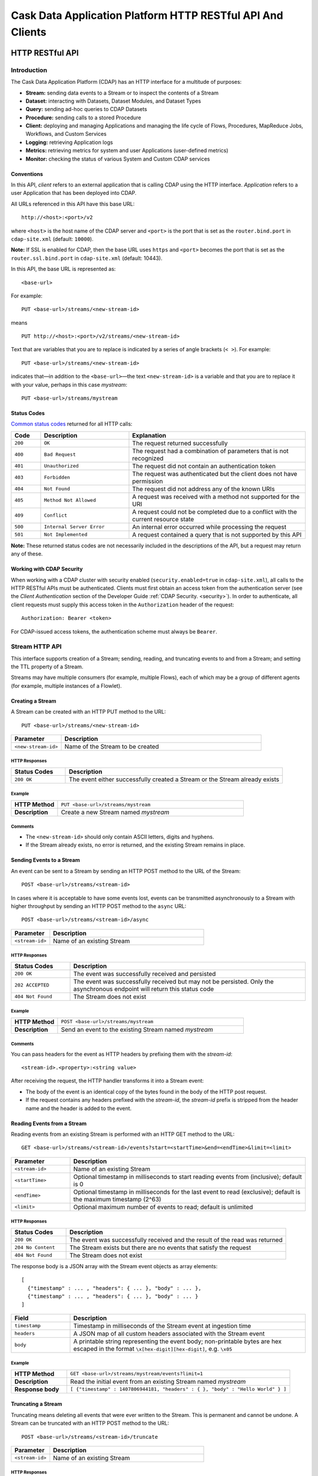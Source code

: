 .. :author: Cask Data, Inc.
   :description: HTTP RESTful Interface to the Cask Data Application Platform
   :copyright: Copyright © 2014 Cask Data, Inc.

.. highlight:: console

===========================================================
Cask Data Application Platform HTTP RESTful API And Clients
===========================================================

.. rst2pdf: .. class:: center

.. rst2pdf:    **Copyright © 2014 Cask Data, Inc. All Rights Reserved.**

.. rst2pdf:    .. raw:: pdf
   
.. rst2pdf:       Spacer 0,200

.. rst2pdf:    .. image:: _static/cask_logo_horizontal.pdf
.. rst2pdf:       :width: 4in

.. rst2pdf: .. contents::
.. rst2pdf: config _templates/pdf-config
.. rst2pdf: stylesheets _templates/pdf-stylesheet
.. rst2pdf: build ../build-pdf/

.. highlight:: console

.. _restful-api:

----------------
HTTP RESTful API
----------------

Introduction
============

The Cask Data Application Platform (CDAP) has an HTTP interface for a multitude of purposes:

- **Stream:** sending data events to a Stream or to inspect the contents of a Stream
- **Dataset:** interacting with Datasets, Dataset Modules, and Dataset Types
- **Query:** sending ad-hoc queries to CDAP Datasets
- **Procedure:** sending calls to a stored Procedure
- **Client:** deploying and managing Applications and managing the life cycle of Flows,
  Procedures, MapReduce Jobs, Workflows, and Custom Services
- **Logging:** retrieving Application logs
- **Metrics:** retrieving metrics for system and user Applications (user-defined metrics)
- **Monitor:** checking the status of various System and Custom CDAP services

Conventions
-----------

In this API, *client* refers to an external application that is calling CDAP using the HTTP interface.
*Application* refers to a user Application that has been deployed into CDAP.

All URLs referenced in this API have this base URL::

  http://<host>:<port>/v2

where ``<host>`` is the host name of the CDAP server and ``<port>`` is the port that is set as the ``router.bind.port``
in ``cdap-site.xml`` (default: ``10000``).

**Note:** If SSL is enabled for CDAP, then the base URL uses ``https`` and ``<port>`` becomes the port that is set
as the ``router.ssl.bind.port`` in ``cdap-site.xml`` (default: 10443).

In this API, the base URL is represented as::

  <base-url>

For example::

  PUT <base-url>/streams/<new-stream-id>

means
::

  PUT http://<host>:<port>/v2/streams/<new-stream-id>
  

Text that are variables that you are to replace is indicated by a series of angle brackets (``< >``). For example::

  PUT <base-url>/streams/<new-stream-id>

indicates that—in addition to the ``<base-url>``—the text ``<new-stream-id>`` is a variable
and that you are to replace it with your value, perhaps in this case *mystream*::

  PUT <base-url>/streams/mystream

.. rst2pdf: PageBreak

Status Codes
------------

`Common status codes <http://www.w3.org/Protocols/rfc2616/rfc2616-sec10.html>`__ returned for all HTTP calls:


.. list-table::
   :widths: 10 30 60
   :header-rows: 1

   * - Code
     - Description
     - Explanation
   * - ``200``
     - ``OK``
     - The request returned successfully
   * - ``400``
     - ``Bad Request``
     - The request had a combination of parameters that is not recognized
   * - ``401``
     - ``Unauthorized``
     - The request did not contain an authentication token
   * - ``403``
     - ``Forbidden``
     - The request was authenticated but the client does not have permission
   * - ``404``
     - ``Not Found``
     - The request did not address any of the known URIs
   * - ``405``
     - ``Method Not Allowed``
     - A request was received with a method not supported for the URI
   * - ``409``
     - ``Conflict``
     - A request could not be completed due to a conflict with the current resource state
   * - ``500``
     - ``Internal Server Error``
     - An internal error occurred while processing the request
   * - ``501``
     - ``Not Implemented``
     - A request contained a query that is not supported by this API

**Note:** These returned status codes are not necessarily included in the descriptions of the API,
but a request may return any of these.


Working with CDAP Security
--------------------------
When working with a CDAP cluster with security enabled (``security.enabled=true`` in
``cdap-site.xml``), all calls to the HTTP RESTful APIs must be authenticated. Clients must first
obtain an access token from the authentication server (see the *Client Authentication* section of the
Developer Guide :ref:`CDAP Security. <security>`).
In order to authenticate, all client requests must supply this access token in the
``Authorization`` header of the request::

   Authorization: Bearer <token>

For CDAP-issued access tokens, the authentication scheme must always be ``Bearer``.

.. _rest-streams:

Stream HTTP API
===============
This interface supports creation of a Stream; sending, reading, and truncating events to and from a Stream; and setting the TTL property of a Stream.

Streams may have multiple consumers (for example, multiple Flows), each of which may be a group of different agents (for example, multiple instances of a Flowlet).


Creating a Stream
-----------------
A Stream can be created with an HTTP PUT method to the URL::

  PUT <base-url>/streams/<new-stream-id>

.. list-table::
   :widths: 20 80
   :header-rows: 1

   * - Parameter
     - Description
   * - ``<new-stream-id>``
     - Name of the Stream to be created

HTTP Responses
..............
.. list-table::
   :widths: 20 80
   :header-rows: 1

   * - Status Codes
     - Description
   * - ``200 OK``
     - The event either successfully created a Stream or the Stream already exists

Example
.......
.. list-table::
   :widths: 20 80
   :stub-columns: 1

   * - HTTP Method
     - ``PUT <base-url>/streams/mystream``
   * - Description
     - Create a new Stream named *mystream*

Comments
........
- The ``<new-stream-id>`` should only contain ASCII letters, digits and hyphens.
- If the Stream already exists, no error is returned, and the existing Stream remains in place.

.. rst2pdf: PageBreak

Sending Events to a Stream
--------------------------
An event can be sent to a Stream by sending an HTTP POST method to the URL of the Stream::

  POST <base-url>/streams/<stream-id>

In cases where it is acceptable to have some events lost, events can be transmitted asynchronously to a Stream with higher throughput by sending an HTTP POST method to the ``async`` URL::

  POST <base-url>/streams/<stream-id>/async

.. list-table::
   :widths: 20 80
   :header-rows: 1

   * - Parameter
     - Description
   * - ``<stream-id>``
     - Name of an existing Stream

HTTP Responses
..............
.. list-table::
   :widths: 20 80
   :header-rows: 1

   * - Status Codes
     - Description
   * - ``200 OK``
     - The event was successfully received and persisted
   * - ``202 ACCEPTED``
     - The event was successfully received but may not be persisted. Only the asynchronous endpoint will return this status code
   * - ``404 Not Found``
     - The Stream does not exist


Example
.......
.. list-table::
   :widths: 20 80
   :stub-columns: 1

   * - HTTP Method
     - ``POST <base-url>/streams/mystream``
   * - Description
     - Send an event to the existing Stream named *mystream*

Comments
........
You can pass headers for the event as HTTP headers by prefixing them with the *stream-id*::

  <stream-id>.<property>:<string value>

After receiving the request, the HTTP handler transforms it into a Stream event:

- The body of the event is an identical copy of the bytes found in the body of the HTTP post request.
- If the request contains any headers prefixed with the *stream-id*,
  the *stream-id* prefix is stripped from the header name and
  the header is added to the event.

.. rst2pdf: PageBreak

Reading Events from a Stream
----------------------------
Reading events from an existing Stream is performed with an HTTP GET method to the URL::

  GET <base-url>/streams/<stream-id>/events?start=<startTime>&end=<endTime>&limit=<limit>

.. list-table::
   :widths: 20 80
   :header-rows: 1

   * - Parameter
     - Description
   * - ``<stream-id>``
     - Name of an existing Stream
   * - ``<startTime>``
     - Optional timestamp in milliseconds to start reading events from (inclusive); default is 0
   * - ``<endTime>``
     - Optional timestamp in milliseconds for the last event to read (exclusive); default is the maximum timestamp (2^63)
   * - ``<limit>``
     - Optional maximum number of events to read; default is unlimited

HTTP Responses
..............
.. list-table::
   :widths: 20 80
   :header-rows: 1

   * - Status Codes
     - Description
   * - ``200 OK``
     - The event was successfully received and the result of the read was returned
   * - ``204 No Content``
     - The Stream exists but there are no events that satisfy the request
   * - ``404 Not Found``
     - The Stream does not exist

The response body is a JSON array with the Stream event objects as array elements::

   [ 
     {"timestamp" : ... , "headers": { ... }, "body" : ... }, 
     {"timestamp" : ... , "headers": { ... }, "body" : ... } 
   ]

.. list-table::
   :widths: 20 80
   :header-rows: 1

   * - Field
     - Description
   * - ``timestamp``
     - Timestamp in milliseconds of the Stream event at ingestion time
   * - ``headers``
     - A JSON map of all custom headers associated with the Stream event
   * - ``body``
     - A printable string representing the event body; non-printable bytes are hex escaped in the format ``\x[hex-digit][hex-digit]``, e.g. ``\x05``

Example
.......
.. list-table::
   :widths: 20 80
   :stub-columns: 1

   * - HTTP Method
     - ``GET <base-url>/streams/mystream/events?limit=1``
   * - Description
     - Read the initial event from an existing Stream named *mystream*
   * - Response body
     - ``[ {"timestamp" : 1407806944181, "headers" : { }, "body" : "Hello World" } ]``

.. rst2pdf: PageBreak

Truncating a Stream
-------------------
Truncating means deleting all events that were ever written to the Stream.
This is permanent and cannot be undone.
A Stream can be truncated with an HTTP POST method to the URL::

  POST <base-url>/streams/<stream-id>/truncate

.. list-table::
   :widths: 20 80
   :header-rows: 1

   * - Parameter
     - Description
   * - ``<stream-id>``
     - Name of an existing Stream

HTTP Responses
..............
.. list-table::
   :widths: 20 80
   :header-rows: 1

   * - Status Codes
     - Description
   * - ``200 OK``
     - The Stream was successfully truncated
   * - ``404 Not Found``
     - The Stream ``<stream-id>`` does not exist

Example
.......
.. list-table::
   :widths: 20 80
   :stub-columns: 1

   * - HTTP Method
     - ``POST <base-url>/streams/mystream/truncate``
   * - Description
     - Delete all events in the Stream named *mystream*

.. rst2pdf: PageBreak

Setting Time-To-Live Property of a Stream
-----------------------------------------
The Time-To-Live (TTL) property governs how long an event is valid for consumption since 
it was written to the Stream.
The default TTL for all Streams is infinite, meaning that events will never expire.
The TTL property of a Stream can be changed with an HTTP PUT method to the URL::

  PUT <base-url>/streams/<stream-id>/config

.. list-table::
   :widths: 20 80
   :header-rows: 1

   * - Parameter
     - Description
   * - ``<stream-id>``
     - Name of an existing Stream

The new TTL value is passed in the request body as::

  { "ttl" : <ttl-in-seconds> }

.. list-table::
   :widths: 20 80
   :header-rows: 1

   * - Parameter
     - Description
   * - ``<ttl-in-seconds>``
     - Number of seconds that an event will be valid for since ingested

HTTP Responses
..............
.. list-table::
   :widths: 20 80
   :header-rows: 1

   * - Status Codes
     - Description
   * - ``200 OK``
     - The stream TTL was changed successfully
   * - ``400 Bad Request``
     - The TTL value is not a non-negative integer
   * - ``404 Not Found``
     - The Stream does not exist

Example
.......
.. list-table::
   :widths: 20 80
   :stub-columns: 1

   * - HTTP Method
     - ``PUT <base-url>/streams/mystream/config``

       with the new TTL value as a JSON string in the body::

         { "ttl" : 86400 }
     
   * - Description
     - Change the TTL property of the Stream named *mystream* to 1 day

.. rst2pdf: PageBreak

.. _rest-datasets:

Dataset HTTP API
================

.. rst2pdf: CutStart

.. only:: html

  The Dataset API allows you to interact with Datasets through HTTP. You can list, create, delete, and truncate Datasets. For details, see the 
  :ref:`CDAP Developer Guide Advanced Features, Datasets section <Datasets>`

.. only:: pdf

.. rst2pdf: CutStop

  The Dataset API allows you to interact with Datasets through HTTP. You can list, create, delete, and truncate Datasets. For details, see the 
  :ref:`CDAP Developer Guide Advanced Features, Datasets section <Datasets>`


Listing all Datasets
--------------------

You can list all Datasets in CDAP by issuing an HTTP GET request to the URL::

  GET <base-url>/data/datasets

The response body will contain a JSON-formatted list of the existing Datasets::

  [
    {
       "name":"cdap.user.purchases",
       "type":"co.cask.cdap.api.dataset.lib.ObjectStore",
       "properties":{
          "schema":"...",
          "type":"..."
       },
       "datasetSpecs":{
          ...
       }
    }
    ...
  ]

.. rst2pdf: PageBreak

Creating a Dataset
------------------

You can create a Dataset by issuing an HTTP PUT request to the URL::

  PUT <base-url>/data/datasets/<dataset-name>
  
with JSON-formatted name of the dataset type and properties in a body::

  {
     "typeName":"<type-name>",
     "properties":{<properties>}
  }


.. list-table::
   :widths: 20 80
   :header-rows: 1

   * - Parameter
     - Description
   * - ``<dataset-name>``
     - Name of the new Dataset
   * - ``<type-name>``
     - Type of the new Dataset
   * - ``<properties>``
     - Dataset properties, map of String to String.

HTTP Responses
..............
.. list-table::
   :widths: 20 80
   :header-rows: 1

   * - Status Codes
     - Description
   * - ``200 OK``
     - Requested Dataset was successfully created
   * - ``404 Not Found``
     - Requested Dataset type was not found
   * - ``409 Conflict``
     - Dataset with the same name already exists

Example
.......
.. list-table::
   :widths: 20 80
   :stub-columns: 1

   * - HTTP Request
     - ``PUT <base-url>/data/datasets/mydataset``
   * - Body
     - ``{"typeName":"co.cask.cdap.api.dataset.table.Table",`` ``"properties":{"ttl":"3600000"}}``
   * - Description
     - Creates a Dataset named "mydataset" of the type "table" and time-to-live property set to 1 hour

.. rst2pdf: PageBreak


Updating an Existing Dataset
----------------------------

You can update an existing dataset's table and properties by issuing an HTTP PUT request to the URL::

	PUT <base-url>/data/datasets/<dataset-name>/properties

with JSON-formatted name of the dataset type and properties in the body::

  {
     "typeName":"<type-name>",
     "properties":{<properties>}
  }

**Note:** The Dataset must exist, and the instance and type passed must match with the existing Dataset.

.. list-table::
   :widths: 20 80
   :header-rows: 1

   * - Parameter
     - Description
   * - ``<dataset-name>``
     - Name of the existing Dataset
   * - ``<type-name>``
     - Type of the existing Dataset
   * - ``<properties>``
     - Dataset properties as a map of String to String

HTTP Responses
..............
.. list-table::
   :widths: 20 80
   :header-rows: 1

   * - Status Codes
     - Description
   * - ``200 OK``
     - Requested Dataset was successfully updated
   * - ``404 Not Found``
     - Requested Dataset instance was not found
   * - ``409 Conflict``
     - Dataset Type provided for update is different from the existing Dataset Type

Example
.......
.. list-table::
   :widths: 20 80
   :stub-columns: 1

   * - HTTP Request
     - ``PUT <base-url>/data/datasets/mydataset/properties``
   * - Body
     - ``{"typeName":"co.cask.cdap.api.dataset.table.Table",`` ``"properties":{"ttl":"7200000"}}``
   * - Description
     - For the "mydataset" of type "Table", update the Dataset and its time-to-live property to 2 hours

.. rst2pdf: PageBreak

Deleting a Dataset
------------------

You can delete a Dataset by issuing an HTTP DELETE request to the URL::

  DELETE <base-url>/data/datasets/<dataset-name>

HTTP Responses
..............
.. list-table::
   :widths: 20 80
   :header-rows: 1

   * - Status Codes
     - Description
   * - ``200 OK``
     - Dataset was successfully deleted
   * - ``404 Not Found``
     - Dataset named ``<dataset-name>`` could not be found

Example
.......
.. list-table::
   :widths: 20 80
   :stub-columns: 1

   * - HTTP Request
     - ``DELETE <base-url>/data/datasets/mydataset``
   * - Description
     - Deletes the Dataset named "mydataset"

.. rst2pdf: PageBreak

Deleting all Datasets
---------------------

If the property ``enable.unrecoverable.reset`` in ``cdap-site.xml`` is set to ``true``, you can delete all Datasets
by issuing an HTTP DELETE request to the URL::

  DELETE <base-url>/data/unrecoverable/datasets

HTTP Responses
..............
.. list-table::
   :widths: 20 80
   :header-rows: 1

   * - Status Codes
     - Description
   * - ``200 OK``
     - All Datasets were successfully deleted


If the property ``enable.unrecoverable.reset`` in ``cdap-site.xml`` is not set to ``true``,
this operation will return a Status Code ``403 Forbidden``.

Truncating a Dataset
--------------------

You can truncate a Dataset by issuing an HTTP POST request to the URL::

  POST <base-url>/data/datasets/<dataset-name>/admin/truncate

This will clear the existing data from the Dataset. This cannot be undone.

HTTP Responses
..............
.. list-table::
   :widths: 20 80
   :header-rows: 1

   * - Status Codes
     - Description
   * - ``200 OK``
     - Dataset was successfully truncated

.. rst2pdf: PageBreak


Query HTTP API
==============

This interface supports submitting SQL queries over Datasets. Queries are
processed asynchronously; to obtain query results, perform these steps:

- first, **submit** the query;
- then poll for the query's **status** until it is finished;
- once finished, retrieve the **result schema** and the **results**;
- finally, **close the query** to free the resources that it holds.

Submitting a Query
------------------
To submit a SQL query, post the query string to the ``queries`` URL::

  POST <base-url>/data/explore/queries

The body of the request must contain a JSON string of the form::

  {
    "query": "<SQL-query-string>"
  }

where ``<SQL-query-string>`` is the actual SQL query.

HTTP Responses
..............
.. list-table::
   :widths: 20 80
   :header-rows: 1

   * - Status Codes
     - Description
   * - ``200 OK``
     - The query execution was successfully initiated, and the body will contain the query-handle
       used to identify the query in subsequent requests
   * - ``400 Bad Request``
     - The query is not well-formed or contains an error, such as a nonexistent table name.

Comments
........
If the query execution was successfully initiated, the body will contain a handle 
used to identify the query in subsequent requests::

  { "handle":"<query-handle>" }

Example
.......
.. list-table::
   :widths: 20 80
   :stub-columns: 1

   * - HTTP Request
     - ``PUT <base-url>/data/explore/queries``
   * - Body
     - ``{"query":"SELECT * FROM cdap_user_mydataset LIMIT 5"}``
   * - HTTP Response
     - ``{"handle":"57cf1b01-8dba-423a-a8b4-66cd29dd75e2"}``
   * - Description
     - Submit a query to get the first 5 entries from the Dataset, *mydataset*

.. rst2pdf: PageBreak

Status of a Query
-----------------
The status of a query is obtained using a HTTP GET request to the query's URL::

  GET <base-url>/data/explore/queries/<query-handle>/status

.. list-table::
   :widths: 20 80
   :header-rows: 1

   * - Parameter
     - Description
   * - ``<query-handle>``
     - Handle obtained when the query was submitted

HTTP Responses
..............
.. list-table::
   :widths: 20 80
   :header-rows: 1

   * - Status Codes
     - Description
   * - ``200 OK``
     - The query exists and the body contains its status
   * - ``404 Not Found``
     - The query handle does not match any current query.

Comments
........
If the query exists, the body will contain the status of its execution
and whether the query has a results set::

  {
    "status":"<status-code>",
    "hasResults":<boolean>
   }

Status can be one of the following: ``INITIALIZED``, ``RUNNING``, ``FINISHED``, ``CANCELED``, ``CLOSED``,
``ERROR``, ``UNKNOWN``, and ``PENDING``.

Example
.......
.. list-table::
   :widths: 20 80
   :stub-columns: 1

   * - HTTP Request
     - ``GET <base-url>/data/explore/queries/57cf1b01-8dba-423a-a8b4-66cd29dd75e2/status``
   * - HTTP Response
     - ``{"status":"FINISHED","hasResults":true}``
   * - Description
     - Retrieve the status of the query which has the handle 57cf1b01-8dba-423a-a8b4-66cd29dd75e2


Obtaining the Result Schema
---------------------------
If the query's status is ``FINISHED`` and it has results, you can obtain the schema of the results::

  GET <base-url>/data/explore/queries/<query-handle>/schema

.. list-table::
   :widths: 20 80
   :header-rows: 1

   * - Parameter
     - Description
   * - ``<query-handle>``
     - Handle obtained when the query was submitted

HTTP Responses
..............
.. list-table::
   :widths: 20 80
   :header-rows: 1

   * - Status Codes
     - Description
   * - ``200 OK``
     - The query was successfully received and the query schema was returned in the body
   * - ``404 Not Found``
     - The query handle does not match any current query

Comments
........
The query's result schema is returned in a JSON body as a list of columns,
each given by its name, type and position; if the query has no result set, this list is empty::

  [
    {"name":"<name>", "type":"<type>", "position":<int>},
    ...
  ]

The type of each column is a data type as defined in the `Hive language manual
<https://cwiki.apache.org/confluence/display/Hive/LanguageManual+DDL>`_.

Example
.......
.. list-table::
   :widths: 20 80
   :stub-columns: 1

   * - HTTP Request
     - ``GET <base-url>/data/explore/queries/57cf1b01-8dba-423a-a8b4-66cd29dd75e2/schema``
   * - HTTP Response
     - ``[{"name":"cdap_user_mydataset.key","type":"array<tinyint>","position":1},``
       ``{"name":"cdap_user_mydataset.value","type":"array<tinyint>","position":2}]``
   * - Description
     - Retrieve the schema of the result of the query which has the handle 57cf1b01-8dba-423a-a8b4-66cd29dd75e2


Retrieving Query Results
------------------------
Query results can be retrieved in batches after the query is finished, optionally specifying the batch
size in the body of the request::

  POST <base-url>/data/explore/queries/<query-handle>/next

The body of the request can contain a JSON string specifying the batch size::

  {
    "size":<int>
  }

If the batch size is not specified, the default is 20.

.. list-table::
   :widths: 20 80
   :header-rows: 1

   * - Parameter
     - Description
   * - ``<query-handle>``
     - Handle obtained when the query was submitted

HTTP Responses
..............
.. list-table::
   :widths: 20 80
   :header-rows: 1

   * - Status Codes
     - Description
   * - ``200 OK``
     - The event was successfully received and the result of the query was returned in the body
   * - ``404 Not Found``
     - The query handle does not match any current query

Comments
........
The results are returned in a JSON body as a list of columns,
each given as a structure containing a list of column values.::

  [
    { "columns": [ <value_1>, <value_2>, ..., ] },
    ...
  ]

The value at each position has the type that was returned in the result schema for that position.
For example, if the returned type was ``INT``, then the value will be an integer literal,
whereas for ``STRING`` or ``VARCHAR`` the value will be a string literal.

Repeat the query to retrieve subsequent results. If all results of the query have already 
been retrieved, then the returned list is empty. 

.. rst2pdf: PageBreak

Closing a Query
---------------
The query can be closed by issuing an HTTP DELETE against its URL::

  DELETE <base-url>/data/explore/queries/<query-handle>

This frees all resources that are held by this query.

.. list-table::
   :widths: 20 80
   :header-rows: 1

   * - Parameter
     - Description
   * - ``<query-handle>``
     - Handle obtained when the query was submitted

HTTP Responses
..............
.. list-table::
   :widths: 20 80
   :header-rows: 1

   * - Status Codes
     - Description
   * - ``200 OK``
     - The query was closed
   * - ``400 Bad Request``
     - The query was not in a state that could be closed; either wait until it is finished, or cancel it
   * - ``404 Not Found``
     - The query handle does not match any current query

Example
.......
.. list-table::
   :widths: 20 80
   :stub-columns: 1

   * - HTTP Request
     - ``DELETE <base-url>/data/explore/queries/57cf1b01-8dba-423a-a8b4-66cd29dd75e2``
   * - Description
     - Close the query which has the handle 57cf1b01-8dba-423a-a8b4-66cd29dd75e2

List of Queries
---------------
To return a list of queries, use::

   GET <base-url>/data/explore/queries?limit=<limit>&cursor=<cursor>&offset=<offset>

.. list-table::
   :widths: 20 80
   :header-rows: 1

   * - Parameter
     - Description
   * - ``<limit>``
     - Optional number indicating how many results to return in the response. By default, 50 results will be returned
   * - ``<cursor>``
     - Optional string specifying if the results returned should be in the forward or reverse direction.
       Should be one of ``next`` or ``prev``
   * - ``<offset>``
     - Optional offset for pagination, returns the results that are greater than offset if the cursor is ``next`` or
       results that are less than offset if cursor is ``prev``

Example
.......
.. list-table::
   :widths: 20 80
   :stub-columns: 1

   * - HTTP Request
     - ``GET <base-url>/data/explore/queries``
   * - HTTP Response
     - ``[{``
       ``   "timestamp": 1411266478717,``
       ``   "statement": "SELECT * FROM cdap_user_mydataset",``
       ``   "status": "FINISHED",``
       ``   "query_handle": "57cf1b01-8dba-423a-a8b4-66cd29dd75e2",
       ``   "has_results": true,
       ``   "is_active": false``
       ``}]``
   * - Description
     - Close the query which has the handle 57cf1b01-8dba-423a-a8b4-66cd29dd75e2

Comments
........
The results are returned as a JSON array, with each element containing information about the query::

  [
    {
        "timestamp": 1407192465183,
        "statement": "SHOW TABLES",
        "status": "FINISHED",
        "query_handle": "319d9438-903f-49b8-9fff-ac71cf5d173d",
        "has_results": true,
        "is_active": false
    },
    ...
  ]

Download Query Results
----------------------
To download the results of a query, use::

  POST <base-url>/data/explore/queries/<query-handle>/download

The results of the query are returned in CSV format.

.. list-table::
   :widths: 20 80
   :header-rows: 1

   * - Parameter
     - Description
   * - ``<query-handle>``
     - Handle obtained when the query was submitted or via a list of queries

Comments
........
The query results can be downloaded only once. The RESTful API will return a Status Code ``409 Conflict`` 
if results for the ``query-handle`` are attempted to be downloaded again.

HTTP Responses
..............
.. list-table::
   :widths: 20 80
   :header-rows: 1

   * - Status Codes
     - Description
   * - ``200 OK``
     - The HTTP call was successful.
   * - ``404 Not Found``
     - The query handle does not match any current query.
   * - ``409 Conflict``
     - The query results was already downloaded.

Hive Table Schema
-----------------
You can obtain the schema of the underlying Hive Table with::

  GET <base-url>/data/explore/datasets/<dataset-name>/schema

.. list-table::
   :widths: 20 80
   :header-rows: 1

   * - Parameter
     - Description
   * - ``<dataset-name>``
     - Name of the Dataset whose schema is to be retrieved

Comments
........
The results are returned as a JSON Map, with ``key`` containing the column names of the underlying table and 
``value`` containing the column types of the underlying table::

  {
    "key": "array<tinyint>",
    "value": "array<tinyint>"
  }

HTTP Responses
..............
.. list-table::
   :widths: 20 80
   :header-rows: 1

   * - Status Codes
     - Description
   * - ``200 OK``
     - The HTTP call was successful.
   * - ``404 Not Found``
     - The dataset was not found.


Procedure HTTP API
==================

This interface supports sending calls to the methods of an Application’s Procedures.
See the `CDAP Client HTTP API <#cdap-client-http-api>`__ for how to control the life cycle of
Procedures.

Executing Procedures
--------------------

To call a method in an Application's Procedure, send the method name as part of the request URL
and the arguments as a JSON string in the body of the request.

The request is an HTTP POST::

  POST <base-url>/apps/<app-id>/procedures/<procedure-id>/methods/<method-id>

.. list-table::
   :widths: 20 80
   :header-rows: 1

   * - Parameter
     - Description
   * - ``<app-id>``
     - Name of the Application being called
   * - ``<procedure-id>``
     - Name of the Procedure being called
   * - ``<method-id>``
     - Name of the method being called

HTTP Responses
..............
.. list-table::
   :widths: 20 80
   :header-rows: 1

   * - Status Codes
     - Description
   * - ``200 OK``
     - The event successfully called the method, and the body contains the results
   * - ``400 Bad Request``
     - The Application, Procedure and method exist, but the arguments are not as expected
   * - ``404 Not Found``
     - The Application, Procedure, or method does not exist
   * - ``503 Service Unavailable``
     - The Procedure method is unavailable. For example, the procedure may not have been started yet.

Example
.......
.. list-table::
   :widths: 20 80
   :stub-columns: 1

   * - HTTP Method
     - ``POST <base-url>/apps/WordCount/procedures/RetrieveCounts/methods/getCount``
   * - Description
     - Call the ``getCount()`` method of the *RetrieveCounts* Procedure in the *WordCount* Application
       with the arguments as a JSON string in the body::

       {"word":"a"}

.. rst2pdf: PageBreak

Service HTTP API
================

This interface supports making requests to the methods of an Application’s Services.
See the `CDAP Client HTTP API <#cdap-client-http-api>`__ for how to control the life cycle of
Services.

Requesting Service Methods
--------------------------
To make a request to a Service's method, send the method's path as part of the request URL along with any additional
headers and body.

The request type is defined by the Service's method::

  <REQUEST-TYPE> <base-url>/apps/<app-id>/services/<service-id>/methods/<method-id>

.. list-table::
   :widths: 20 80
   :header-rows: 1

   * - Parameter
     - Description
   * - ``<REQUEST-TYPE>``
     - One of GET, POST, PUT and DELETE. This is defined by the handler method.
   * - ``<app-id>``
     - Name of the Application being called
   * - ``<service-id>``
     - Name of the Service being called
   * - ``<method-id>``
     - Name of the method being called

HTTP Responses
..............
.. list-table::
   :widths: 20 80
   :header-rows: 1

   * - Status Codes
     - Description
   * - ``503 Service Unavailable``
     - The Service is unavailable. For example, it may not yet have been started.

Other responses are defined by the Service's method.

Example
.......
.. list-table::
   :widths: 20 80
   :stub-columns: 1

   * - HTTP Method
     - ``GET <base-url>/apps/AnalyticsApp/services/IpGeoLookupService/methods/lookup/46.19.42.110``
   * - Description
     - Make a request to the ``lookup/{ip}`` endpoint of the ``IpGeoLookupService`` in ``AnalyticsApp``.
   * - Response status code
     - ``200 OK``
   * - Response body
     - ``{"latitude": "76.9285", "longitude": "76.9285"}``

.. rst2pdf: PageBreak

.. _cdap-client-http-api:

CDAP Client HTTP API
====================

Use the CDAP Client HTTP API to deploy or delete Applications and manage the life cycle of 
Flows, Procedures, MapReduce jobs, Workflows, and Custom Services.

Deploy an Application
---------------------
To deploy an Application from your local file system, submit an HTTP POST request::

  POST <base-url>/apps

with the name of the JAR file as a header::

  X-Archive-Name: <JAR filename>

and its content as the body of the request::

  <JAR binary content>

Invoke the same command to update an Application to a newer version.
However, be sure to stop all of its Flows, Procedures and MapReduce jobs before updating the Application.

To list all of the deployed applications, issue an HTTP GET request::

  GET <base-url>/apps

This will return a JSON String map that lists each Application with its name and description.

Details of A Deployed Application
---------------------------------

For detailed information on an application that has been deployed, use::

  GET <base-url>/apps/<app-id>

The information will be returned in the body of the response.

.. list-table::
   :widths: 20 80
   :header-rows: 1

   * - Parameter
     - Description
   * - ``<app-id>``
     - Name of the Application

HTTP Responses
..............
.. list-table::
   :widths: 20 80
   :header-rows: 1

   * - Status Codes
     - Description
   * - ``200 OK``
     - The event successfully called the method, and the body contains the results

Delete an Application
---------------------
To delete an Application together with all of its Flows, Procedures and MapReduce jobs, submit an HTTP DELETE::

  DELETE <base-url>/apps/<application-name>

.. list-table::
   :widths: 20 80
   :header-rows: 1

   * - Parameter
     - Description
   * - ``<application-name>``
     - Name of the Application to be deleted

**Note:** The ``<application-name>`` in this URL is the name of the Application
as configured by the Application Specification,
and not necessarily the same as the name of the JAR file that was used to deploy the Application.
Also, this does not delete the Streams and Datasets associated with the Application
because they belong to your account, not the Application.

.. rst2pdf: PageBreak

Start, Stop, Status, and Runtime Arguments
------------------------------------------
After an Application is deployed, you can start and stop its Flows, Procedures, MapReduce 
jobs, Workflows, and Custom Services, and query for their status using HTTP POST and GET methods::

  POST <base-url>/apps/<app-id>/<element-type>/<element-id>/<operation>
  GET <base-url>/apps/<app-id>/<element-type>/<element-id>/status

.. list-table::
   :widths: 20 80
   :header-rows: 1

   * - Parameter
     - Description
   * - ``<app-id>``
     - Name of the Application being called
   * - ``<element-type>``
     - One of ``flows``, ``procedures``, ``mapreduce``, ``workflows`` or ``services``
   * - ``<element-id>``
     - Name of the element (*Flow*, *Procedure*, *MapReduce*, *Workflow*, or *Custom Service*)
       being called
   * - ``<operation>``
     - One of ``start`` or ``stop``

You can retrieve the status of multiple elements from different applications and element types
using an HTTP POST method::

  POST <base-url>/status

with a JSON array in the request body consisting of multiple JSON objects with these parameters:

.. list-table::
   :widths: 20 80
   :header-rows: 1

   * - Parameter
     - Description
   * - ``"appId"``
     - Name of the Application being called
   * - ``"programType"``
     - One of ``flow``, ``procedure``, ``mapreduce``, ``workflow`` or ``service``
   * - ``"programId"``
     - Name of the element (*Flow*, *Procedure*, *MapReduce*, *Workflow*, or *Custom Service*)
       being called

The response will be the same JSON array with additional parameters for each of the underlying JSON objects:

.. list-table::
   :widths: 20 80
   :header-rows: 1

   * - Parameter
     - Description
   * - ``"status"``
     - Maps to the status of an individual JSON object's queried element
       if the query is valid and the element was found.
   * - ``"statusCode"``
     - The status code from retrieving the status of an individual JSON object.
   * - ``"error"``
     - If an error, a description of why the status was not retrieved (the specified element was not found, etc.)

The ``status`` and ``error`` fields are mutually exclusive meaning if there is an error,
then there will never be a status and vice versa.

Examples
........

.. list-table::
   :widths: 20 80
   :stub-columns: 1

   * -
     - **Example / Description**
   * - HTTP Method
     - ``POST <base-url>/apps/HelloWorld/flows/WhoFlow/start``
   * -
     - Start a Flow *WhoFlow* in the Application *HelloWorld*
   * - HTTP Method
     - ``POST <base-url>/apps/Count/procedures/GetCounts/stop``
   * -
     - Stop the Procedure *GetCounts* in the Application *Count*
   * - HTTP Method
     - ``GET <base-url>/apps/HelloWorld/flows/WhoFlow/status``
   * -
     - Get the status of the Flow *WhoFlow* in the Application *HelloWorld*
   * - HTTP Method
     - ``POST <base-url>/status``
   * - HTTP Body
     - ``[{"appId": "MyApp", "programType": "flow", "programId": "MyFlow"},``
       ``{"appId": "MyApp2", "programType": "procedure", "programId": "MyProcedure"}]``
   * - HTTP Response
     - ``[{"appId":"MyApp", "programType":"flow", "programId":"MyFlow", "status":"RUNNING", "statusCode":200},``
       ``{"appId":"MyApp2", "programType":"procedure", "programId":"MyProcedure",``
       ``"error":"Program not found", "statusCode":404}]``
   * -
     - Try to get the status of the Flow *MyFlow* in the Application *MyApp* and of the Procedure *MyProcedure*
       in the Application *MyApp2*

When starting an element, you can optionally specify runtime arguments as a JSON map in the request body::

  POST <base-url>/apps/HelloWorld/flows/WhoFlow/start

with the arguments as a JSON string in the body::

  {"foo":"bar","this":"that"}

CDAP will use these these runtime arguments only for this single invocation of the
element. To save the runtime arguments so that CDAP will use them every time you start the element,
issue an HTTP PUT with the parameter ``runtimeargs``::

  PUT <base-url>/apps/HelloWorld/flows/WhoFlow/runtimeargs

with the arguments as a JSON string in the body::

  {"foo":"bar","this":"that"}

.. rst2pdf: PageBreak

To retrieve the runtime arguments saved for an Application's element, issue an HTTP GET 
request to the element's URL using the same parameter ``runtimeargs``::

  GET <base-url>/apps/HelloWorld/flows/WhoFlow/runtimeargs

This will return the saved runtime arguments in JSON format.

Container Information
---------------------

To find out the address of an element's container host and the container’s debug port, you can query
CDAP for a Procedure, Flow or Service’s live info via an HTTP GET method::

  GET <base-url>/apps/<app-id>/<element-type>/<element-id>/live-info

.. list-table::
   :widths: 20 80
   :header-rows: 1

   * - Parameter
     - Description
   * - ``<app-id>``
     - Name of the Application being called
   * - ``<element-type>``
     - One of ``flows``, ``procedures`` or ``services``
   * - ``<element-id>``
     - Name of the element (*Flow*, *Procedure* or *Custom Service*)

Example::

  GET <base-url>/apps/WordCount/flows/WordCounter/live-info

The response is formatted in JSON; an example of this is shown in the 

.. rst2pdf: CutStart

.. only:: html

  :ref:`CDAP Testing and Debugging Guide. <TestFramework>`

.. only:: pdf

.. rst2pdf: CutStop

  :ref:`CDAP Testing and Debugging Guide. <TestFramework>`


Scale
-----

You can retrieve the instance count executing different elements from various applications and
different element types using an HTTP POST method::

  POST <base-url>/instances

with a JSON array in the request body consisting of multiple JSON objects with these parameters:

.. list-table::
   :widths: 20 80
   :header-rows: 1

   * - Parameter
     - Description
   * - ``"appId"``
     - Name of the Application being called
   * - ``"programType"``
     - One of ``flow``, ``procedure``, or ``service``
   * - ``"programId"``
     - Name of the element (*Flow*, *Procedure*, or *Custom Service*) being called
   * - ``"runnableId"``
     - Name of the *Flowlet* or *Service* if querying either a *Flow* or *User Service*. This parameter
       does not apply to *Procedures* because the ``programId`` is the same as the ``runnableId`` for a *Procedure*

The response will be the same JSON array with additional parameters for each of the underlying JSON objects:

.. list-table::
   :widths: 20 80
   :header-rows: 1

   * - Parameter
     - Description
   * - ``"requested"``
     - Number of instances the user requested for the program defined by the individual JSON object's parameters
   * - ``"provisioned"``
     - Number of instances that are actually running for the program defined by the individual JSON object's parameters.
   * - ``"statusCode"``
     - The status code from retrieving the instance count of an individual JSON object.
   * - ``"error"``
     - If an error, a description of why the status was not retrieved (the specified element was not found,
       the requested JSON object was missing a parameter, etc.)

**Note:** The ``requested`` and ``provisioned`` fields are mutually exclusive of the ``error`` field.

Example
.......

.. list-table::
   :widths: 20 80
   :stub-columns: 1

   * - HTTP Method
     - ``POST <base-url>/instances``
   * - HTTP Body
     - ``[{"appId":"MyApp1","programType":"Flow","programId":"MyFlow1","runnableId":"MyFlowlet5"},``
       ``{"appId":"MyApp1","programType":"Procedure","programId":"MyProc2"},``
       ``{"appId":"MyApp3","programType":"Service","programId":"MySvc1,"runnableId":"MyHandler1"}]``
   * - HTTP Response
     - ``[{"appId":"MyApp1","programType":"Flow","programId":"MyFlow1",``
       ``"runnableId":"MyFlowlet5","provisioned":2,"requested":2,"statusCode":200},``
       ``{"appId":"MyApp1","programType":"Procedure","programId":"MyProc2",``
       ``"provisioned":0,"requested":1,"statusCode":200},``
       ``{"appId":"MyApp3","programType":"Service","programId":"MySvc1,``
       ``"runnableId":"MyHandler1","statusCode":404,"error":"Runnable: MyHandler1 not found"}]``
   * - Description
     - Try to get the instances of the Flowlet *MyFlowlet5* in the Flow *MyFlow1* in the Application *MyApp1*, the
       Procedure *MyProc2* in the Application *MyApp1*, and the Service Handler *MyHandler1* in the
       User Service *MySvc1* in the Application *MyApp3*

.. _rest-scaling-flowlets:

Scaling Flowlets
................
You can query and set the number of instances executing a given Flowlet
by using the ``instances`` parameter with HTTP GET and PUT methods::

  GET <base-url>/apps/<app-id>/flows/<flow-id>/flowlets/<flowlet-id>/instances
  PUT <base-url>/apps/<app-id>/flows/<flow-id>/flowlets/<flowlet-id>/instances

with the arguments as a JSON string in the body::

  { "instances" : <quantity> }

.. list-table::
   :widths: 20 80
   :header-rows: 1

   * - Parameter
     - Description
   * - ``<app-id>``
     - Name of the Application being called
   * - ``<flow-id>``
     - Name of the Flow
   * - ``<flowlet-id>``
     - Name of the Flowlet
   * - ``<quantity>``
     - Number of instances to be used

Examples
........
.. list-table::
   :widths: 20 80
   :stub-columns: 1

   * - HTTP Method
     - ``GET <base-url>/apps/HelloWorld/flows/WhoFlow/flowlets/saver/``
       ``instances``
   * - Description
     - Find out the number of instances of the Flowlet *saver*
       in the Flow *WhoFlow* of the Application *HelloWorld*

.. list-table::
   :widths: 20 80
   :stub-columns: 1

   * - HTTP Method
     - ``PUT <base-url>/apps/HelloWorld/flows/WhoFlow/flowlets/saver/``
       ``instances``

       with the arguments as a JSON string in the body::

         { "instances" : 2 }

   * - Description
     - Change the number of instances of the Flowlet *saver*
       in the Flow *WhoFlow* of the Application *HelloWorld*

.. rst2pdf: PageBreak

Scaling Procedures
..................
In a similar way to `Scaling Flowlets`_, you can query or change the number of instances 
of a Procedure by using the ``instances`` parameter with HTTP GET and PUT methods::

  GET <base-url>/apps/<app-id>/procedures/<procedure-id>/instances
  PUT <base-url>/apps/<app-id>/procedures/<procedure-id>/instances

with the arguments as a JSON string in the body::

  { "instances" : <quantity> }

.. list-table::
   :widths: 20 80
   :header-rows: 1

   * - Parameter
     - Description
   * - ``<app-id>``
     - Name of the Application
   * - ``<procedure-id>``
     - Name of the Procedure
   * - ``<quantity>``
     - Number of instances to be used

Example
.......
.. list-table::
   :widths: 20 80
   :stub-columns: 1

   * - HTTP Method
     - ``GET <base-url>/apps/HelloWorld/procedures/Greeting/instances``
       ``instances``
   * - Description
     - Find out the number of instances of the Procedure *Greeting*
       in the Application *HelloWorld*

.. rst2pdf: PageBreak

Scaling Services
................
You can query or change the number of instances of a Service
by using the ``instances`` parameter with HTTP GET or PUT methods::

  GET <base-url>/apps/<app-id>/services/<service-id>/runnables/<runnable-id>/instances
  PUT <base-url>/apps/<app-id>/services/<service-id>/runnables/<runnable-id>/instances

with the arguments as a JSON string in the body::

  { "instances" : <quantity> }

.. list-table::
   :widths: 20 80
   :header-rows: 1

   * - Parameter
     - Description
   * - ``<app-id>``
     - Name of the Application
   * - ``<service-id>``
     - Name of the Service
   * - ``<runnable-id>``
     - Name of the Service
   * - ``<quantity>``
     - Number of instances to be used

**Note:** In this release the ``runnable-id`` is the same as the ``service-id``.

Example
.......
.. list-table::
   :widths: 20 80
   :stub-columns: 1

   * - HTTP Method
     - ``GET <base-url>/apps/PurchaseHistory/services/CatalogLookup/runnables/CatalogLookup/instances``
   * - Description
     - Retrieve the number of instances of the Service *CatalogLookup* in the application *PurchaseHistory*.

.. rst2pdf: PageBreak

Run History and Schedule
------------------------

To see the history of all runs of selected elements (Flows, Procedures, MapReduce jobs, Workflows, and
Services), issue an HTTP GET to the element’s URL with the ``history`` parameter.
This will return a JSON list of all completed runs, each with a start time,
end time and termination status::

  GET <base-url>/apps/<app-id>/<element-type>/<element-id>/history

.. list-table::
   :widths: 20 80
   :header-rows: 1

   * - Parameter
     - Description
   * - ``<app-id>``
     - Name of the Application
   * - ``<element-type>``
     - One of ``flows``, ``procedures``, ``mapreduce``, ``workflows`` or ``services``
   * - ``<element-id>``
     - Name of the element

Example
.......
.. list-table::
   :widths: 20 80
   :stub-columns: 1

   * - HTTP Method
     - ``GET <base-url>/apps/HelloWorld/flows/WhoFlow/history``
   * - Description
     - Retrieve the history of the Flow *WhoFlow* of the Application *HelloWorld*
   * - Returns
     - ``{"runid":"...","start":1382567447,"end":1382567492,"status":"STOPPED"},``
       ``{"runid":"...","start":1382567383,"end":1382567397,"status":"STOPPED"}``

The *runid* field is a UUID that uniquely identifies a run within CDAP,
with the start and end times in seconds since the start of the Epoch (midnight 1/1/1970).

For Services, you can retrieve the history of a Twill Service using::

  GET <base-url>/apps/<app-id>/services/<service-id>/history

Example
.......
.. list-table::
   :widths: 20 80
   :stub-columns: 1

   * - HTTP Method
     - ``GET <base-url>/apps/HelloWorld/services/WhoService/history``
   * - Description
     - Retrieve the history of the Service *WhoService* of the Application *HelloWorld*
   * - Returns
     - ``{"runid":"...","start":1382567447,"end":1382567492,"status":"STOPPED"},``
       ``{"runid":"...","start":1382567383,"end":1382567397,"status":"STOPPED"}``

For Workflows, you can also retrieve:

- the schedules defined for a workflow (using the parameter ``schedules``)::

    GET <base-url>/apps/<app-id>/workflows/<workflow-id>/schedules

- the next time that the workflow is scheduled to run (using the parameter ``nextruntime``)::

    GET <base-url>/apps/<app-id>/workflows/<workflow-id>/nextruntime


.. _loggingHTTP:

Logging HTTP API
================

Downloading Logs
----------------
Logs emitted by any of the *Flows*, *Procedures*, *MapReduce* jobs, or
*Services* running in CDAP can be downloaded with the Logging HTTP API. To do
that, send an HTTP GET request::

  GET <base-url>/apps/<app-id>/<element-type>/<element-id>/logs?start=<ts>&stop=<ts>

.. list-table::
   :widths: 20 80
   :header-rows: 1

   * - Parameter
     - Description
   * - ``<app-id>``
     - Name of the Application being called
   * - ``<element-type>``
     - One of ``flows``, ``procedures``, ``mapreduce``, or ``services``
   * - ``<element-id>``
     - Name of the element (*Flow*, *Procedure*, *MapReduce* job, *Service*) being called
   * - ``<ts>``
     - *Start* and *stop* times, given as seconds since the start of the Epoch.

Example
.......
.. list-table::
   :widths: 20 80
   :stub-columns: 1

   * - HTTP Method
     - ``GET <base-url>/apps/WordCount/flows/WordCountFlow/``
       ``logs?start=1382576400&stop=1382576700``
   * - Description
     - Return the logs for all the events from the Flow *WordCountFlow* of the *WordCount*
       Application,
       beginning ``Thu, 24 Oct 2013 01:00:00 GMT`` and
       ending ``Thu, 24 Oct 2013 01:05:00 GMT`` (five minutes later)

Comments
........
The output is formatted as HTML-embeddable text; that is, characters that have a special meaning in HTML will be
escaped. A line of the log may look like this::

  2013-10-23 18:03:09,793 - INFO [FlowletProcessDriver-source-0-
        executor:c.c.e.c.StreamSource@-1] – source: Emitting line: this is an &amp; character

**Note:** The context of the log line shows the name of the Flowlet (*source*), its instance number (0) as
well as the original line in the Application code. The character *&* is escaped as ``&amp;``; if you don’t desire
this escaping, you can turn it off by adding the parameter ``&escape=false`` to the request URL.

.. _metricsHTTP:

Metrics HTTP API
================
As Applications process data, CDAP collects metrics about the Application’s behavior and performance. Some of these
metrics are the same for every Application—how many events are processed, how many data operations are performed,
etc.—and are thus called system or CDAP metrics.

.. rst2pdf: CutStart

.. only:: html

   Other metrics are user-defined and differ from Application to Application. 
   For details on how to add metrics to your Application, see the section on User-Defined Metrics in the
   the Developer Guide, :ref:`CDAP Operations Guide. <admin>`

.. only:: pdf

.. rst2pdf: CutStop

   Other metrics are user-defined and differ from Application to Application. 
   For details on how to add metrics to your Application, see the section on User-Defined Metrics in the
   the Developer Guide, :ref:`CDAP Operations Guide. <admin>`


Metrics Requests
----------------
The general form of a metrics request is::

  GET <base-url>/metrics/<scope>/<context>/<metric>?<time-range>

.. list-table::
   :widths: 20 80
   :header-rows: 1

   * - Parameter
     - Description
   * - ``<scope>``
     - Either ``system`` (system metrics) or ``user`` (user-defined metrics)
   * - ``<context>``
     - Hierarchy of context; see `Available Contexts`_
   * - ``<metric>``
     - Metric being queried; see `Available Metrics`_
   * - ``<time-range>``
     - A `Time Range`_ or ``aggregate=true`` for all since the Application was deployed

Examples
........
.. list-table::
   :widths: 20 80
   :stub-columns: 1

   * - HTTP Method
     - ``GET <base-url>/metrics/system/apps/HelloWorld/flows/``
       ``WhoFlow/flowlets/saver/process.busyness?aggregate=true``
   * - Description
     - Using a *System* metric, *process.busyness*

.. list-table::
   :widths: 20 80
   :stub-columns: 1

   * - HTTP Method
     - ``GET <base-url>/metrics/user/apps/HelloWorld/flows/``
       ``WhoFlow/flowlets/saver/names.bytes?aggregate=true``
   * - Description
     - Using a *User-Defined* metric, *names.bytes*

   * - HTTP Method
     - ``GET <base-url>/metrics/user/apps/HelloWorld/services/``
       ``WhoService/runnables/WhoRun/names.bytes?aggregate=true``
   * - Description
     - Using a *User-Defined* metric, *names.bytes* in a Service's Handler

Comments
........
The scope must be either ``system`` for system metrics or ``user`` for user-defined metrics.

System metrics are either Application metrics (about Applications and their Flows, Procedures, MapReduce and Workflows) or they are Data metrics (relating to Streams or Datasets).

User metrics are always in the Application context.

For example, to retrieve the number of input data objects (“events”) processed by a Flowlet named *splitter*,
in the Flow *CountRandomFlow* of the Application *CountRandom*, over the last 5 seconds, you can issue an HTTP
GET method::

  GET <base-url>/metrics/system/apps/CountRandom/flows/CountRandomFlow/flowlets/
          splitter/process.events.processed?start=now-5s&count=5

This returns a JSON response that has one entry for every second in the requested time interval. It will have
values only for the times where the metric was actually emitted (shown here "pretty-printed")::

  HTTP/1.1 200 OK
  Content-Type: application/json
  {"start":1382637108,"end":1382637112,"data":[
  {"time":1382637108,"value":6868},
  {"time":1382637109,"value":6895},
  {"time":1382637110,"value":6856},
  {"time":1382637111,"value":6816},
  {"time":1382637112,"value":6765}]}

If you want the number of input objects processed across all Flowlets of a Flow, you address the metrics
API at the Flow context::

  GET <base-url>/metrics/system/apps/CountRandom/flows/
    CountRandomFlow/process.events.processed?start=now-5s&count=5

Similarly, you can address the context of all flows of an Application, an entire Application, or the entire CDAP::

  GET <base-url>/metrics/system/apps/CountRandom/
    flows/process.events.processed?start=now-5s&count=5
  GET <base-url>/metrics/system/apps/CountRandom/
    process.events.processed?start=now-5s&count=5
  GET <base-url>/metrics/system/process.events?start=now-5s&count=5

To request user-defined metrics instead of system metrics, specify ``user`` instead of ``cdap`` in the URL
and specify the user-defined metric at the end of the request.

For example, to request a user-defined metric for the *HelloWorld* Application's *WhoFlow* Flow::

  GET <base-url>/metrics/user/apps/HelloWorld/flows/
    WhoFlow/flowlets/saver/names.bytes?aggregate=true

To retrieve multiple metrics at once, instead of a GET, issue an HTTP POST, with a JSON list as the request body that enumerates the name and attributes for each metrics. For example::

  POST <base-url>/metrics

with the arguments as a JSON string in the body::

  Content-Type: application/json
  [ "/system/collect.events?aggregate=true",
  "/system/apps/HelloWorld/process.events.processed?start=1380323712&count=6000" ]

If the context of the requested metric or metric itself doesn't exist the system returns status 200 (OK) with JSON formed as per above description and with values being zeroes.

.. rst2pdf: PageBreak

Time Range
----------
The time range of a metric query can be specified in various ways:

.. list-table::
   :header-rows: 1
   :widths: 30 70

   * - Time Range
     - Description
   * - ``start=now-30s&end=now``
     - The last 30 seconds. The begin time is given in seconds relative to the current time.
       You can apply simple math, using ``now`` for the current time, 
       ``s`` for seconds, ``m`` for minutes, ``h`` for hours and ``d`` for days. 
       For example: ``now-5d-12h`` is 5 days and 12 hours ago.
   * - ``start=1385625600&`` ``end=1385629200``
     - From ``Thu, 28 Nov 2013 08:00:00 GMT`` to ``Thu, 28 Nov 2013 09:00:00 GMT``,
       both given as since the start of the Epoch
   * - ``start=1385625600&`` ``count=3600``
     - The same as before, but with the count given as a number of seconds

Instead of getting the values for each second of a time range, you can also retrieve the
aggregate of a metric over time. The following request will return the total number of input objects processed since the Application *CountRandom* was deployed, assuming that CDAP has not been stopped or restarted (you cannot specify a time range for aggregates)::

  GET <base-url>/metrics/system/apps/CountRandom/process.events.processed?aggregate=true

.. rst2pdf: PageBreak

Available Contexts
------------------
The context of a metric is typically enclosed into a hierarchy of contexts. For example, the Flowlet context is enclosed in the Flow context, which in turn is enclosed in the Application context. A metric can always be queried (and aggregated) relative to any enclosing context. These are the available Application contexts of CDAP:

.. list-table::
   :header-rows: 1
   :widths: 30 70

   * - System Metric
     - Context
   * - One Flowlet of a Flow
     - ``/apps/<app-id>/flows/<flow-id>/flowlets/<flowlet-id>``
   * - All Flowlets of a Flow
     - ``/apps/<app-id>/flows/<flow-id>``
   * - All Flowlets of all Flows of an Application
     - ``/apps/<app-id>/flows``
   * - One Procedure
     - ``/apps/<app-id>/procedures/<procedure-id>``
   * - All Procedures of an Application
     - ``/apps/<app-id>/procedures``
   * - All Mappers of a MapReduce
     - ``/apps/<app-id>/mapreduce/<mapreduce-id>/mappers``
   * - All Reducers of a MapReduce
     - ``/apps/<app-id>/mapreduce/<mapreduce-id>/reducers``
   * - One MapReduce
     - ``/apps/<app-id>/mapreduce/<mapreduce-id>``
   * - All MapReduce of an Application
     - ``/apps/<app-id>/mapreduce``
   * - One Service Handler/Worker
     - ``/apps/<app-id>/services/<service-id>/runnables/<runnable-id>``
   * - One Service
     - ``/apps/<app-id>/services/<service-id>``
   * - All Services of an Application
     - ``/apps/<app-id>/services``
   * - All elements of an Application
     - ``/apps/<app-id>``
   * - All elements of all Applications
     - ``/``

Stream metrics are only available at the Stream level and the only available context is:

.. list-table::
   :header-rows: 1
   :widths: 30 70

   * - Stream Metric
     - Context
   * - A single Stream
     - ``/streams/<stream-id>``

.. rst2pdf: PageBreak

Dataset metrics are available at the Dataset level, but they can also be queried down to the
Flowlet, Procedure, Mapper, or Reducer level:

.. list-table::
   :header-rows: 1
   :widths: 30 70

   * - Dataset Metric
     - Context
   * - A single Dataset in the context of a single Flowlet
     - ``/datasets/<dataset-id>/apps/<app-id>/flows/``
       ``<flow-id>/flowlets/<flowlet-id>``
   * - A single Dataset in the context of a single Flow
     - ``/datasets/<dataset-id>/apps/<app-id>/flows/<flow-id>``
   * - A single Dataset in the context of a specific Application
     - ``/datasets/<dataset-id>/<any application context>``
   * - A single Dataset across all Applications
     - ``/datasets/<dataset-id>``
   * - All Datasets across all Applications
     - ``/``

.. rst2pdf: PageBreak

Available Metrics
-----------------
For CDAP metrics, the available metrics depend on the context.
User-defined metrics will be available at whatever context that they are emitted from.

These metrics are available in the Flowlet context:

.. list-table::
   :header-rows: 1
   :widths: 40 60

   * - Flowlet Metric
     - Description
   * - ``process.busyness``
     - A number from 0 to 100 indicating how “busy” the Flowlet is;
       note that you cannot aggregate over this metric
   * - ``process.errors``
     - Number of errors while processing
   * - ``process.events.processed``
     - Number of events/data objects processed
   * - ``process.events.in``
     - Number of events read in by the Flowlet
   * - ``process.events.out``
     - Number of events emitted by the Flowlet
   * - ``store.bytes``
     - Number of bytes written to Datasets
   * - ``store.ops``
     - Operations (writes and read) performed on Datasets
   * - ``store.reads``
     - Read operations performed on Datasets
   * - ``store.writes``
     - Write operations performed on Datasets

These metrics are available in the Mappers and Reducers context:

.. list-table::
   :header-rows: 1
   :widths: 40 60

   * - Mappers and Reducers Metric
     - Description
   * - ``process.completion``
     - A number from 0 to 100 indicating the progress of the Map or Reduce phase
   * - ``process.entries.in``
     - Number of entries read in by the Map or Reduce phase
   * - ``process.entries.out``
     - Number of entries written out by the Map or Reduce phase

These metrics are available in the Procedures context:

.. list-table::
   :header-rows: 1
   :widths: 40 60

   * - Procedures Metric
     - Description
   * - ``query.requests``
     - Number of requests made to the Procedure
   * - ``query.failures``
     - Number of failures seen by the Procedure

These metrics are available in the Streams context:

.. list-table::
   :header-rows: 1
   :widths: 40 60

   * - Streams Metric
     - Description
   * - ``collect.events``
     - Number of events collected by the Stream
   * - ``collect.bytes``
     - Number of bytes collected by the Stream

These metrics are available in the Datasets context:

.. list-table::
   :header-rows: 1
   :widths: 40 60

   * - Datasets Metric
     - Description
   * - ``store.bytes``
     - Number of bytes written
   * - ``store.ops``
     - Operations (reads and writes) performed
   * - ``store.reads``
     - Read operations performed
   * - ``store.writes``
     - Write operations performed

.. _monitorHTTP:

Monitor HTTP API
================
CDAP internally uses a variety of System Services that are critical to its functionality. This section describes the RESTful APIs that can be used to see into System Services.

Details of All Available System Services
----------------------------------------

For the detailed information of all available System Services, use::

  GET <base-url>/system/services

HTTP Responses
..............
.. list-table::
   :widths: 20 80
   :header-rows: 1

   * - Status Codes
     - Description
   * - ``200 OK``
     - The event successfully called the method, and the body contains the results

Checking Status of All CDAP System Services
-------------------------------------------
To check the status of all the System Services, use::

  GET <base-url>/system/services/status

HTTP Responses
..............
.. list-table::
   :widths: 20 80
   :header-rows: 1

   * - Status Codes
     - Description
   * - ``200 OK``
     - The event successfully called the method, and the body contains the results

.. rst2pdf: PageBreak

Checking Status of a Specific CDAP System Service
-------------------------------------------------
To check the status of a specific System Service, use::

  GET <base-url>/system/services/<service-name>/status

The status of these CDAP System Services can be checked:

.. list-table::
   :header-rows: 1
   :widths: 25 25 50
   
   * - Service 
     - Service-Name
     - Description of the Service
   * - ``Metrics``
     - ``metrics``
     - Service that handles metrics related HTTP requests
   * - ``Transaction``
     - ``transaction``
     - Service that handles transactions
   * - ``Streams``
     - ``streams``
     - Service that handles Stream management
   * - ``App Fabric``
     - ``appfabric``
     - Service that handles Application Fabric requests
   * - ``Log Saver``
     - ``log.saver``
     - Service that aggregates all system and application logs
   * - ``Metrics Processor``
     - ``metrics.processor``
     - Service that aggregates all system and application metrics 
   * - ``Dataset Executor``
     - ``dataset.executor``
     - Service that handles all data-related HTTP requests 
   * - ``Explore Service``
     - ``explore.service``
     - Service that handles all HTTP requests for ad-hoc data exploration

**Note:** The Service status checks are more useful when CDAP is running in a distributed cluster mode.

HTTP Responses
..............
.. list-table::
   :widths: 20 80
   :header-rows: 1

   * - Status Codes
     - Description
   * - ``200 OK``
     - The service is up and running
   * - ``404 Not Found``
     - The service is either not running or not found

Example
.......
.. list-table::
   :widths: 20 80
   :stub-columns: 1
   
   * - HTTP Method
     - ``GET <base-url>/system/services/metrics/status``
   * - Description
     - Returns the status of the Metrics Service

.. rst2pdf: PageBreak

Scaling System Services
-----------------------
In distributed CDAP installations, the number of instances for system services 
can be queried and changed by using these commands::

  GET <base-url>/system/services/<service-name>/instances
  PUT <base-url>/system/services/<service-name>/instances

with the arguments as a JSON string in the body::

        { "instances" : <quantity> }

.. list-table::
   :widths: 20 80
   :header-rows: 1

   * - Parameter
     - Description
   * - ``<system-name>``
     - Name of the system service 
   * - ``<quantity>``
     - Number of instances to be used
     
**Note:** In standalone CDAP, trying to set the instances of system services will return a Status Code ``400 Bad Request``.

Examples
........
.. list-table::
   :widths: 20 80
   :stub-columns: 1

   * - HTTP Method
     - ``GET <base-url>/system/services/metrics/instances``
   * - Description
     - Determine the number of instances being used for the metrics HTTP service 

.. list-table::
   :widths: 20 80
   :stub-columns: 1

   * - HTTP Method
     - ``PUT <base-url>/system/services/metrics/instances``
       ``instances``

       with the arguments as a JSON string in the body::

          { "instances" : 2 }

   * - Description
     - Sets the number of instances of the metrics HTTP service to 2

.. rst2pdf: PageBreak

.. _client-api:

---------------
Java Client API
---------------

The Cask Data Application Platform (CDAP) Java Client API provides methods for interacting
with CDAP from Java applications.

Maven Dependency
================

.. highlight:: console

To use the Java Client API in your project, add this Maven dependency::

  <dependency>
    <groupId>co.cask.cdap</groupId>
    <artifactId>cdap-client</artifactId>
    <version>${cdap.version}</version>
  </dependency>

.. highlight:: java

Components
==========

The Java Client API allows you to interact with these CDAP components:

- `ApplicationClient`_: interacting with applications
- `DatasetClient`_: interacting with Datasets
- `DatasetModuleClient`_: interacting with Dataset Modules
- `DatasetTypeClient`_: interacting with Dataset Types
- `MetricsClient`_: interacting with Metrics
- `MonitorClient`_: monitoring System Services
- `ProcedureClient`_: interacting with Procedures
- `ProgramClient`_: interacting with Flows, Procedures, MapReduce Jobs, User Services, and Workflows
- `QueryClient`_: querying Datasets
- `ServiceClient`_: interacting with User Services
- `StreamClient`_: interacting with Streams

The above list links to the examples below for each portion of the API.

Sample Usage
============

ApplicationClient
-----------------
::

  // Interact with the CDAP instance located at example.com, port 10000
  ClientConfig clientConfig = new ClientConfig("example.com", 10000);

  // Construct the client used to interact with CDAP
  ApplicationClient appClient = new ApplicationClient(clientConfig);

  // Fetch the list of applications
  List<ApplicationRecord> apps = appClient.list();

  // Deploy an application
  File appJarFile = ...;
  appClient.deploy(appJarFile);

  // Delete an application
  appClient.delete("Purchase");

  // List programs belonging to an application
  appClient.listPrograms("Purchase");


DatasetClient
-------------
::

  // Interact with the CDAP instance located at example.com, port 10000
  ClientConfig clientConfig = new ClientConfig("example.com", 10000);

  // Construct the client used to interact with CDAP
  DatasetClient datasetClient = new DatasetClient(clientConfig);

  // Fetch the list of Datasets
  List<DatasetSpecification> datasets = datasetClient.list();

  // Create a Dataset
  datasetClient.create("someDataset", "someDatasetType");

  // Truncate a Dataset
  datasetClient.truncate("someDataset");

  // Delete a Dataset
  datasetClient.delete("someDataset");


DatasetModuleClient
-------------------
::

  // Interact with the CDAP instance located at example.com, port 10000
  ClientConfig clientConfig = new ClientConfig("example.com", 10000);

  // Construct the client used to interact with CDAP
  DatasetModuleClient datasetModuleClient = new DatasetModuleClient(clientConfig);

  // Add a Dataset module
  File moduleJarFile = createAppJarFile(someDatasetModule.class);
  datasetModuleClient("someDatasetModule", SomeDatasetModule.class.getName(), moduleJarFile);

  // Fetch the Dataset module information
  DatasetModuleMeta datasetModuleMeta = datasetModuleClient.get("someDatasetModule");

  // Delete all Dataset modules
  datasetModuleClient.deleteAll();


DatasetTypeClient
-----------------
::

  // Interact with the CDAP instance located at example.com, port 10000
  ClientConfig clientConfig = new ClientConfig("example.com", 10000);

  // Construct the client used to interact with CDAP
  DatasetTypeClient datasetTypeClient = new DatasetTypeClient(clientConfig);

  // Fetch the Dataset type information using the type name
  DatasetTypeMeta datasetTypeMeta = datasetTypeClient.get("someDatasetType");

  // Fetch the Dataset type information using the classname
  datasetTypeMeta = datasetTypeClient.get(SomeDataset.class.getName());


MetricsClient
-------------
::

  // Interact with the CDAP instance located at example.com, port 10000
  ClientConfig clientConfig = new ClientConfig("example.com", 10000);

  // Construct the client used to interact with CDAP
  MetricsClient metricsClient = new MetricsClient(clientConfig);

  // Fetch the total number of events that have been processed by a Flow
  JsonObject metric = metricsClient.getMetric("user", "/apps/HelloWorld/flows",
                                              "process.events.processed", "aggregate=true");

MonitorClient
-------------
::

  // Interact with the CDAP instance located at example.com, port 10000
  ClientConfig clientConfig = new ClientConfig("example.com", 10000);

  // Construct the client used to interact with CDAP
  MonitorClient monitorClient = new MonitorClient(clientConfig);

  // Fetch the list of System Services
  List<SystemServiceMeta> services = monitorClient.listSystemServices();

  // Fetch status of System Transaction Service
  String serviceStatus = monitorClient.getSystemServiceStatus("transaction");

  // Fetch the number of instances of the System Transaction Service
  int systemServiceInstances = monitorClient.getSystemServiceInstances("transaction");


ProcedureClient
---------------
::

  // Interact with the CDAP instance located at example.com, port 10000
  ClientConfig clientConfig = new ClientConfig("example.com", 10000);

  // Construct the client used to interact with CDAP
  ProcedureClient procedureClient = new ProcedureClient(clientConfig);

  // Call a Procedure in the WordCount example
  String result = procedureClient.call("WordCount", "RetrieveCounts", "getCount",
                                       ImmutableMap.of("word", "foo"));

  // Stop a Procedure
  programClient.stop("WordCount", ProgramType.PROCEDURE, "RetrieveCounts");


ProgramClient
-------------
::

  // Interact with the CDAP instance located at example.com, port 10000
  ClientConfig clientConfig = new ClientConfig("example.com", 10000);

  // Construct the client used to interact with CDAP
  ProgramClient programClient = new ProgramClient(clientConfig);

  // Start a Procedure in the WordCount example
  programClient.start("WordCount", ProgramType.PROCEDURE, "RetrieveCounts");

  // Fetch live information from the HelloWorld example
  // Live info includes the address of an element’s container host and the container’s debug port,
  // formatted in JSON
  programClient.getLiveInfo("HelloWorld", ProgramType.PROCEDURE, "greet");

  // Fetch program logs in the WordCount example
  programClient.getProgramLogs("WordCount", ProgramType.PROCEDURE, "RetrieveCounts", 0,
                               Long.MAX_VALUE);

  // Scale a Procedure in the HelloWorld example
  programClient.setProcedureInstances("HelloWorld", "greet", 3);

  // Stop a Procedure in the HelloWorld example
  programClient.stop("HelloWorld", ProgramType.PROCEDURE, "greet");

  // Start, scale, and stop a Flow in the WordCount example
  programClient.start("WordCount", ProgramType.FLOW, "WordCountFlow");

  // Fetch Flow history in the WordCount example
  programClient.getProgramHistory("WordCount", ProgramType.FLOW, "WordCountFlow");

  // Scale a Flowlet in the WordCount example
  programClient.setFlowletInstances("WordCount", "WordCountFlow", "Tokenizer", 3);

  // Stop a Flow in the WordCount example
  programClient.stop("WordCount", ProgramType.FLOW, "WordCountFlow");


QueryClient
-----------
::

  // Interact with the CDAP instance located at example.com, port 10000
  ClientConfig clientConfig = new ClientConfig("example.com", 10000);

  // Construct the client used to interact with CDAP
  QueryClient queryClient = new QueryClient(clientConfig);

  //
  // Perform an ad-hoc query using the Purchase example
  //
  String query = "SELECT * FROM cdap_user_history WHERE customer IN ('Alice','Bob')"
  QueryHandle queryHandle = queryClient.execute(query);
  QueryStatus status = new QueryStatus(null, false);

  while (QueryStatus.OpStatus.RUNNING == status.getStatus() ||
         QueryStatus.OpStatus.INITIALIZED == status.getStatus() ||
         QueryStatus.OpStatus.PENDING == status.getStatus()) {
    Thread.sleep(1000);
    status = queryClient.getStatus(queryHandle);
  }

  if (status.hasResults()) {
    // Get first 20 results
    List<QueryResult> results = queryClient.getResults(queryHandle, 20);
    // Fetch schema
    List<ColumnDesc> schema = queryClient.getSchema(queryHandle);
    String[] header = new String[schema.size()];
    for (int i = 0; i < header.length; i++) {
      ColumnDesc column = schema.get(i);
      // Hive columns start at 1
      int index = column.getPosition() - 1;
      header[index] = column.getName() + ": " + column.getType();
    }
  }

  queryClient.delete(queryHandle);
  //
  // End perform an ad-hoc query
  //

ServiceClient
-------------
::

  // Interact with the CDAP instance located at example.com, port 10000
  ClientConfig clientConfig = new ClientConfig("example.com", 10000);

  // Construct the client used to interact with CDAP
  ServiceClient serviceClient = new ServiceClient(clientConfig);

  // Fetch Service information using the Service in the PurchaseApp example
  ServiceMeta serviceMeta = serviceClient.get("PurchaseApp", "CatalogLookup");


StreamClient
------------
::

  // Interact with the CDAP instance located at example.com, port 10000
  ClientConfig clientConfig = new ClientConfig("example.com", 10000);

  // Construct the client used to interact with CDAP
  StreamClient streamClient = new StreamClient(clientConfig);

  // Fetch the Stream list
  List streams = streamClient.list();

  // Create a Stream, using the Purchase example
  streamClient.create("purchaseStream");

  // Fetch a Stream's properties, using the Purchase example
  StreamProperties config = streamClient.getConfig("purchaseStream");

  // Send events to a Stream, using the Purchase example
  streamClient.sendEvent("purchaseStream", "Tom bought 5 apples for $10");

  // Read all events from a Stream (results in events)
  List<StreamEvent> events = Lists.newArrayList();
  streamClient.getEvents("purchaseStream", 0, Long.MAX_VALUE, Integer.MAX_VALUE, events);

  // Read first 5 events from a Stream (results in events)
  List<StreamEvent> events = Lists.newArrayList();
  streamClient.getEvents(streamId, 0, Long.MAX_VALUE, 5, events);

  // Read 2nd and 3rd events from a Stream, after first calling getEvents
  long startTime = events.get(1).getTimestamp();
  long endTime = events.get(2).getTimestamp() + 1;
  events.clear()
  streamClient.getEvents(streamId, startTime, endTime, Integer.MAX_VALUE, events);

  //
  // Write asynchronously to a Stream
  //
  String streamId = "testAsync";
  List<StreamEvent> events = Lists.newArrayList();

  streamClient.create(streamId);

  // Send 10 async writes
  int msgCount = 10;
  for (int i = 0; i < msgCount; i++) {
    streamClient.asyncSendEvent(streamId, "Testing " + i);
  }

  // Read them back; need to read it multiple times as the writes happen asynchronously
  while (events.size() != msgCount) {
    events.clear();
    streamClient.getEvents(streamId, 0, Long.MAX_VALUE, msgCount, events);
  }

  // Check that there are no more events
  events.clear();
  while (events.isEmpty()) {
    events.clear();
    streamClient.getEvents(streamId, lastTimestamp + 1, Long.MAX_VALUE, msgCount, events);
  }
  //
  // End write asynchronously
  //

.. _CLI:

----------------------
Command-Line Interface
----------------------

Introduction
============

The Command-Line Interface (CLI) provides methods to interact with the CDAP server from within a shell,
similar to HBase shell or ``bash``. It is located within the SDK, at ``bin/cdap-cli`` as either a bash
script or a Windows ``.bat`` file.

The CLI may be used in two ways: interactive mode and non-interactive mode.

Interactive Mode
----------------

.. highlight:: console

To run the CLI in interactive mode, run the ``cdap-cli.sh`` executable with no arguments from the terminal::

  $ /bin/cdap-cli.sh

or, on Windows::

  ~SDK> bin\cdap-cli.bat

The executable should bring you into a shell, with this prompt::

  cdap (http://localhost:10000)>

This indicates that the CLI is currently set to interact with the CDAP server at ``localhost``.
There are two ways to interact with a different CDAP server:

- To interact with a different CDAP server by default, set the environment variable ``CDAP_HOST`` to a hostname.
- To change the current CDAP server, run the command ``connect example.com``.
- To connect to an SSL-enabled CDAP server, run the command ``connect https://example.com``.

For example, with ``CDAP_HOST`` set to ``example.com``, the CLI would be interacting with
a CDAP instance at ``example.com``, port ``10000``::

  cdap (http://example.com:10000)>

To list all of the available commands, enter ``help``::

  cdap (http://localhost:10000)> help

Non-Interactive Mode
--------------------

To run the CLI in non-interactive mode, run the ``cdap-cli.sh`` executable, passing the command you want executed
as the argument. For example, to list all applications currently deployed to CDAP, execute::

  cdap-cli.sh list apps

Connecting to Secure CDAP Instances
-----------------------------------

When connecting to secure CDAP instances, the CLI will look for an access token located at
~/.cdap.accesstoken.<hostname> and use it if it exists and is valid. If not, the CLI will prompt
you for the required credentials to acquire an access token from the CDAP instance. Once acquired,
the CLI will save it to ~/.cdap.accesstoken.<hostname> for later use and use it for the rest of
the current CLI session.

Available Commands
==================

These are the available commands:

.. csv-table::
   :header: Command,Description
   :widths: 50, 50

   **General**
   ``help``,Prints this helper text
   ``version``,Prints the version
   ``exit``,Exits the shell
   **Calling and Executing**
   ``call procedure <app-id>.<procedure-id> <method-id> <parameters-map>``,"Calls a Procedure, passing in the parameters as a JSON String map"
   ``execute <query>``,Executes a Dataset query
   **Creating**
   ``create dataset instance <type-name> <new-dataset-name>``,Creates a Dataset
   ``create stream <new-stream-id>``,Creates a Stream
   **Deleting**
   ``delete app <app-id>``,Deletes an Application
   ``delete dataset instance <dataset-name>``,Deletes a Dataset
   ``delete dataset module <module-name>``,Deletes a Dataset module
   **Deploying**
   ``deploy app <app-jar-file>``,Deploys an application
   ``deploy dataset module <module-jar-file> <module-name> <module-jar-classname>``,Deploys a Dataset module
   **Describing**
   ``describe app <app-id>``,Shows detailed information about an application
   ``describe dataset module <module-name>``,Shows information about a Dataset module
   ``describe dataset type <type-name>``,Shows information about a Dataset type
   **Retrieving Information**
   ``get history flow <app-id>.<program-id>``,Gets the run history of a Flow
   ``get history mapreduce <app-id>.<program-id>``,Gets the run history of a MapReduce job
   ``get history procedure <app-id>.<program-id>``,Gets the run history of a Procedure
   ``get history runnable <app-id>.<program-id>``,Gets the run history of a Service Handler/Worker
   ``get history workflow <app-id>.<program-id>``,Gets the run history of a Workflow
   ``get instances flowlet <app-id>.<program-id>``,Gets the instances of a Flowlet
   ``get instances procedure <app-id>.<program-id>``,Gets the instances of a Procedure
   ``get instances runnable <app-id>.<program-id>``,Gets the instances of a Service Handler/Worker
   ``get live flow <app-id>.<program-id>``,Gets the live info of a Flow
   ``get live procedure <app-id>.<program-id>``,Gets the live info of a Procedure
   ``get logs flow <app-id>.<program-id> [<start-time> <end-time>]``,Gets the logs of a Flow
   ``get logs mapreduce <app-id>.<program-id> [<start-time> <end-time>]``,Gets the logs of a MapReduce job
   ``get logs procedure <app-id>.<program-id> [<start-time> <end-time>]``,Gets the logs of a Procedure
   ``get logs runnable <app-id>.<program-id> [<start-time> <end-time>]``,Gets the logs of a Service Handler/Worker
   ``get status flow <app-id>.<program-id>``,Gets the status of a Flow
   ``get status mapreduce <app-id>.<program-id>``,Gets the status of a MapReduce job
   ``get status procedure <app-id>.<program-id>``,Gets the status of a Procedure
   ``get status service <app-id>.<program-id>``,Gets the status of a Service
   ``get status workflow <app-id>.<program-id>``,Gets the status of a Workflow
   **Listing Elements**
   ``list apps``,Lists all applications
   ``list dataset instances``,Lists all Datasets
   ``list dataset modules``,Lists Dataset modules
   ``list dataset types``,Lists Dataset types
   ``list flows``,Lists Flows
   ``list mapreduce``,Lists MapReduce jobs
   ``list procedures``,Lists Procedures
   ``list programs``,Lists all programs
   ``list streams``,Lists Streams
   ``list workflows``,Lists Workflows
   **Sending Events**
   ``send stream <stream-id> <stream-event>``,Sends an event to a Stream
   **Setting**
   ``set instances flowlet <program-id> <num-instances>``,Sets the instances of a Flowlet
   ``set instances procedure <program-id> <num-instances>``,Sets the instances of a Procedure
   ``set instances runnable <program-id> <num-instances>``,Sets the instances of a Service Handler/Worker
   ``set stream ttl <stream-id> <ttl-in-seconds>``,Sets the Time-to-Live (TTL) of a Stream
   **Starting**
   ``start flow <program-id>``,Starts a Flow
   ``start mapreduce <program-id>``,Starts a MapReduce job
   ``start procedure <program-id>``,Starts a Procedure
   ``start service <program-id>``,Starts a Service
   ``start workflow <program-id>``,Starts a Workflow
   **Stopping**
   ``stop flow <program-id>``,Stops a Flow
   ``stop mapreduce <program-id>``,Stops a MapReduce job
   ``stop procedure <program-id>``,Stops a Procedure
   ``stop service <program-id>``,Stops a Service
   ``stop workflow <program-id>``,Stops a Workflow
   **Truncating**
   ``truncate dataset instance``,Truncates a Dataset
   ``truncate stream``,Truncates a Stream


.. highlight:: java

.. rst2pdf: CutStart

Where to Go Next
================
Now that you've seen CDAP's HTTP RESTful APIs and clients,
the last of our documentation is:

- `Cask Data Application Platform Javadocs <javadocs/index.html>`__,
  a complete Javadoc of the CDAP Java APIs.

.. rst2pdf: CutStop


